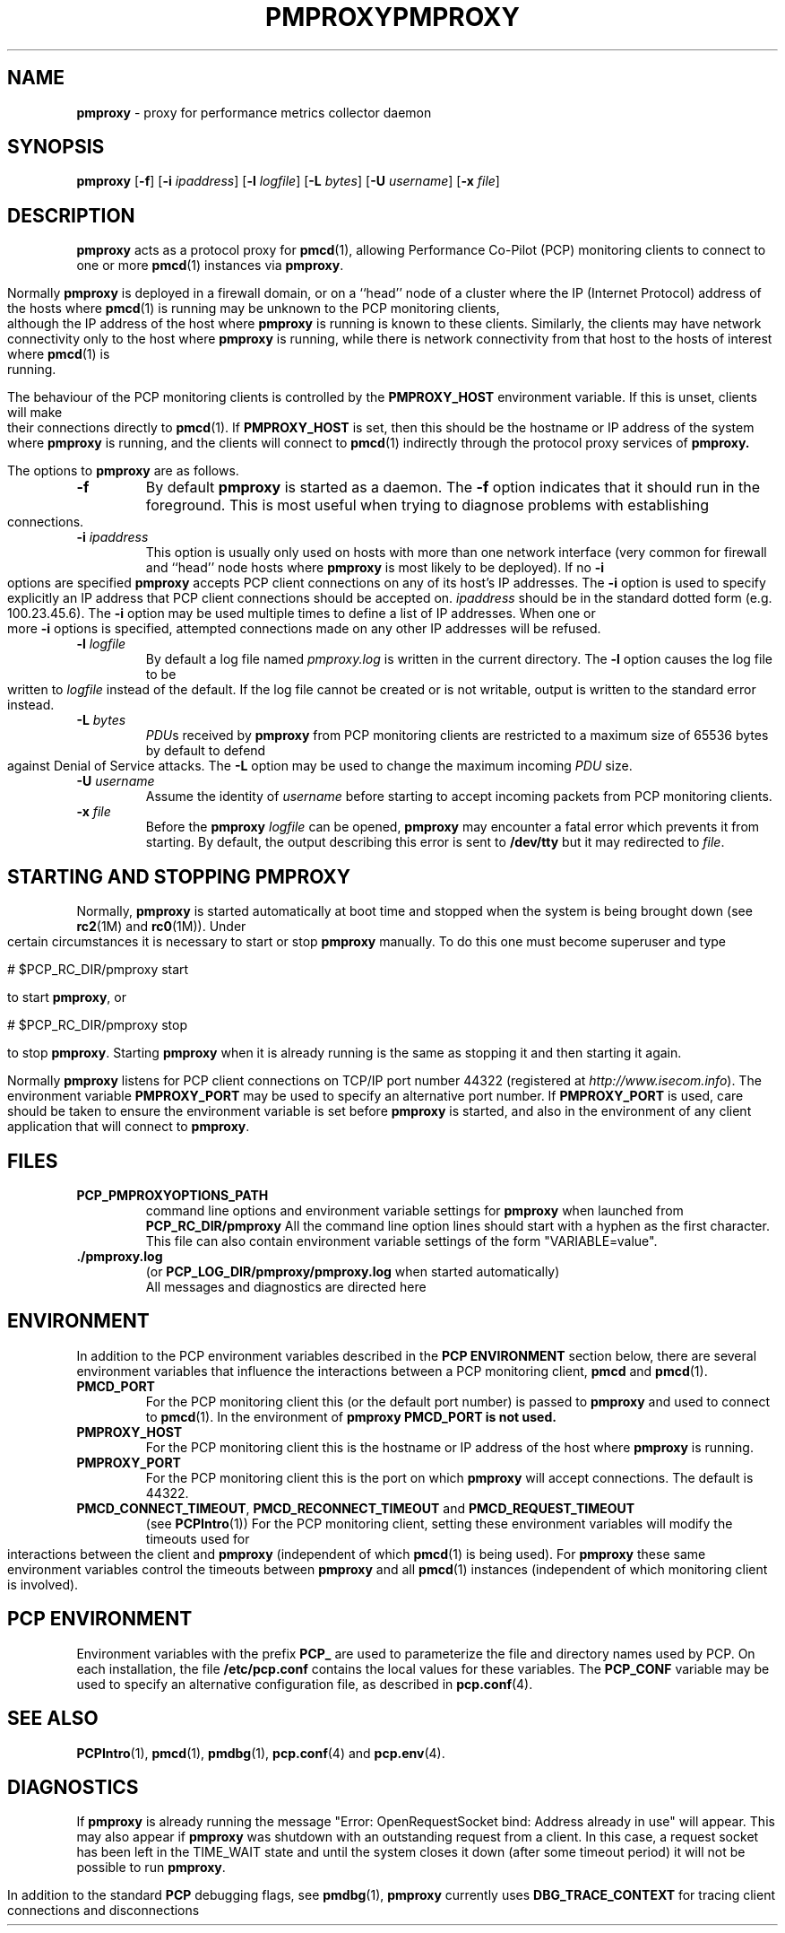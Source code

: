 '\"macro stdmacro
.\"
.\" Copyright (c) 2000 Silicon Graphics, Inc.  All Rights Reserved.
.\" 
.\" This program is free software; you can redistribute it and/or modify it
.\" under the terms of the GNU General Public License as published by the
.\" Free Software Foundation; either version 2 of the License, or (at your
.\" option) any later version.
.\" 
.\" This program is distributed in the hope that it will be useful, but
.\" WITHOUT ANY WARRANTY; without even the implied warranty of MERCHANTABILITY
.\" or FITNESS FOR A PARTICULAR PURPOSE.  See the GNU General Public License
.\" for more details.
.\" 
.\" You should have received a copy of the GNU General Public License along
.\" with this program; if not, write to the Free Software Foundation, Inc.,
.\" 59 Temple Place, Suite 330, Boston, MA  02111-1307 USA
.\"
.ie \(.g \{\
.\" ... groff (hack for khelpcenter, man2html, etc.)
.TH PMPROXY 1 "SGI" "Performance Co-Pilot"
\}
.el \{\
.if \nX=0 .ds x} PMPROXY 1 "SGI" "Performance Co-Pilot"
.if \nX=1 .ds x} PMPROXY 1 "Performance Co-Pilot"
.if \nX=2 .ds x} PMPROXY 1 "" "\&"
.if \nX=3 .ds x} PMPROXY "" "" "\&"
.TH \*(x}
.rr X
\}
.SH NAME
\f3pmproxy\f1 \- proxy for performance metrics collector daemon
.SH SYNOPSIS
\f3pmproxy\f1
[\f3\-f\f1]
[\f3\-i\f1 \f2ipaddress\f1]
[\f3\-l\f1 \f2logfile\f1]
[\f3\-L\f1 \f2bytes\f1]
[\f3\-U\f1 \f2username\f1]
[\f3\-x\f1 \f2file\f1]
.SH DESCRIPTION
.B pmproxy
acts as a protocol proxy for
.BR pmcd (1),
allowing Performance Co-Pilot (PCP) monitoring clients to connect to
one or more
.BR pmcd (1)
instances via
.BR pmproxy .
.PP
Normally
.B pmproxy
is deployed in a firewall domain, or on a ``head'' node of a cluster
where the IP (Internet Protocol) address of the hosts where
.BR pmcd (1)
is running may be unknown to the PCP monitoring clients, although the
IP address of the host where
.B pmproxy
is running is known to these clients.
Similarly, the clients may have network connectivity only to the
host where
.B pmproxy
is running, while there is network connectivity from that host to the
hosts of interest where
.BR pmcd (1)
is running.
.PP
The behaviour of the PCP monitoring clients is controlled by the
.B PMPROXY_HOST
environment variable.
If this is unset, clients will make their connections directly to
.BR pmcd (1).
If
.B PMPROXY_HOST
is set, then this should be the hostname or IP address of the system
where
.B pmproxy
is running, and the clients will connect to
.BR pmcd (1)
indirectly through the protocol proxy services of
.BR pmproxy.
.PP
The options to
.B pmproxy
are as follows.
.TP
.B \-f
By default
.B pmproxy
is started as a daemon.
The
.B \-f
option indicates that it should run in the foreground.
This is most useful when trying to diagnose problems with establishing
connections.
.TP
\f3\-i\f1 \f2ipaddress\f1
This option is usually only used on hosts with more than one network
interface (very common for firewall and ``head'' node hosts where
.B pmproxy
is most likely to be deployed).  If no
.B \-i
options are specified
.B pmproxy
accepts PCP client connections on  any of its host's IP addresses.
The
.B \-i
option is used to specify explicitly an IP address that PCP client connections should be
accepted on.
.I ipaddress
should be in the standard dotted form (e.g. 100.23.45.6).  The
.B \-i
option may be used multiple times to define a list of IP addresses.
When one or more
.B \-i
options is specified, attempted connections made on any other IP addresses will be refused.
.TP
\f3\-l\f1 \f2logfile\f1
By default a log file named
.I pmproxy.log
is written in the current directory.
The
.B \-l
option causes the log file to be written to
.I logfile
instead of the default.
If the log file cannot be created or is not writable, output is
written to the standard error instead.
.TP
\f3\-L\f1 \f2bytes\f1
.IR PDU s 
received by 
.B pmproxy 
from PCP monitoring clients are restricted to a
maximum size of 65536 bytes by default to defend against Denial of
Service attacks.  The 
.B \-L 
option may be used to change the maximum incoming 
.I PDU 
size.
.TP
\f3\-U\f1 \f2username\f1
Assume the identity of
.I username
before starting to accept incoming packets from PCP monitoring clients.
.TP
\f3\-x\f1 \f2file\f1
Before the
.B pmproxy
.I logfile
can be opened, 
.B pmproxy
may encounter a fatal error which prevents it from starting.  By default, the
output describing this error is sent to
.B /dev/tty
but it may redirected to 
.IR file .
.SH "STARTING AND STOPPING PMPROXY"
Normally,
.B pmproxy
is started automatically at boot time and stopped when the
system is being brought down (see
.BR rc2 (1M)
and
.BR rc0 (1M)).
Under certain circumstances it is necessary to start or stop
.B pmproxy
manually.
To do this one must become superuser and type
.PP
.ft CS
# $PCP_RC_DIR/pmproxy start
.ft
.PP
to start
.BR pmproxy ,
or
.PP
.ft CS
# $PCP_RC_DIR/pmproxy stop
.ft
.PP
to stop
.BR pmproxy .
Starting
.B pmproxy
when it is already running is the same as stopping
it and then starting it again.
.P
Normally
.B pmproxy
listens for PCP client connections on TCP/IP port number 44322
(registered at
.IR http://www.isecom.info ).
The environment
variable
.B PMPROXY_PORT
may be used to specify an alternative port number.  If
.B PMPROXY_PORT
is used, care should be taken to ensure the environment variable is set before
.B pmproxy
is started, and also in the environment of any client application that
will connect to
.BR pmproxy .
.SH FILES
.PD 0
.TP
.B PCP_PMPROXYOPTIONS_PATH
command line options
and environment variable settings for
.B pmproxy
when launched from
.B PCP_RC_DIR/pmproxy
All the command line option lines should start with a hyphen as
the first character.
This file can also contain environment variable settings of
the form "VARIABLE=value".
.TP
.B \&./pmproxy.log
(or
.B PCP_LOG_DIR/pmproxy/pmproxy.log
when started automatically)
.br
All messages and diagnostics are directed here
.PD
.SH ENVIRONMENT
In addition to the PCP environment variables described in the
.B "PCP ENVIRONMENT"
section below, there are several environment variables that
influence the interactions between a PCP monitoring client,
.B pmcd
and
.BR pmcd (1).
.TP
.B PMCD_PORT
For the PCP monitoring client this (or the default port number) is passed to
.B pmproxy
and used to connect to
.BR pmcd (1).
In the environment of
.B pmproxy
.B PMCD_PORT is not used.
.TP
.B PMPROXY_HOST
For the PCP monitoring client this is the hostname or IP address of the
host where
.B pmproxy
is running.
.TP
.B PMPROXY_PORT
For the PCP monitoring client this is the port on which
.B pmproxy
will accept connections.  The default is 44322.
.TP
.BR PMCD_CONNECT_TIMEOUT ", " PMCD_RECONNECT_TIMEOUT " and " PMCD_REQUEST_TIMEOUT
(see
.BR PCPIntro (1))
For the PCP monitoring client, setting these environment variables
will modify the timeouts used for interactions between the client
and
.BR pmproxy
(independent of which
.BR pmcd (1)
is being used).
For
.B pmproxy
these same environment variables control the timeouts between
.B pmproxy
and all
.BR pmcd (1)
instances (independent of which monitoring client is involved).
.SH "PCP ENVIRONMENT"
Environment variables with the prefix
.B PCP_
are used to parameterize the file and directory names
used by PCP.
On each installation, the file
.B /etc/pcp.conf
contains the local values for these variables.
The
.B PCP_CONF
variable may be used to specify an alternative
configuration file,
as described in
.BR pcp.conf (4).
.SH SEE ALSO
.BR PCPIntro (1),
.BR pmcd (1),
.BR pmdbg (1),
.BR pcp.conf (4)
and
.BR pcp.env (4).
.SH DIAGNOSTICS
If
.B pmproxy
is already running the message "Error: OpenRequestSocket bind: Address already
in use" will appear.
This may also appear if
.B pmproxy
was shutdown with an outstanding request from a client.
In this case, a
request socket has been left in the TIME_WAIT state and until the system closes
it down (after some timeout period) it will not be possible to run
.BR pmproxy .
.PP
In addition to the standard
.B PCP
debugging flags, see
.BR pmdbg (1),
.B pmproxy
currently uses
.B DBG_TRACE_CONTEXT
for tracing client connections and disconnections
